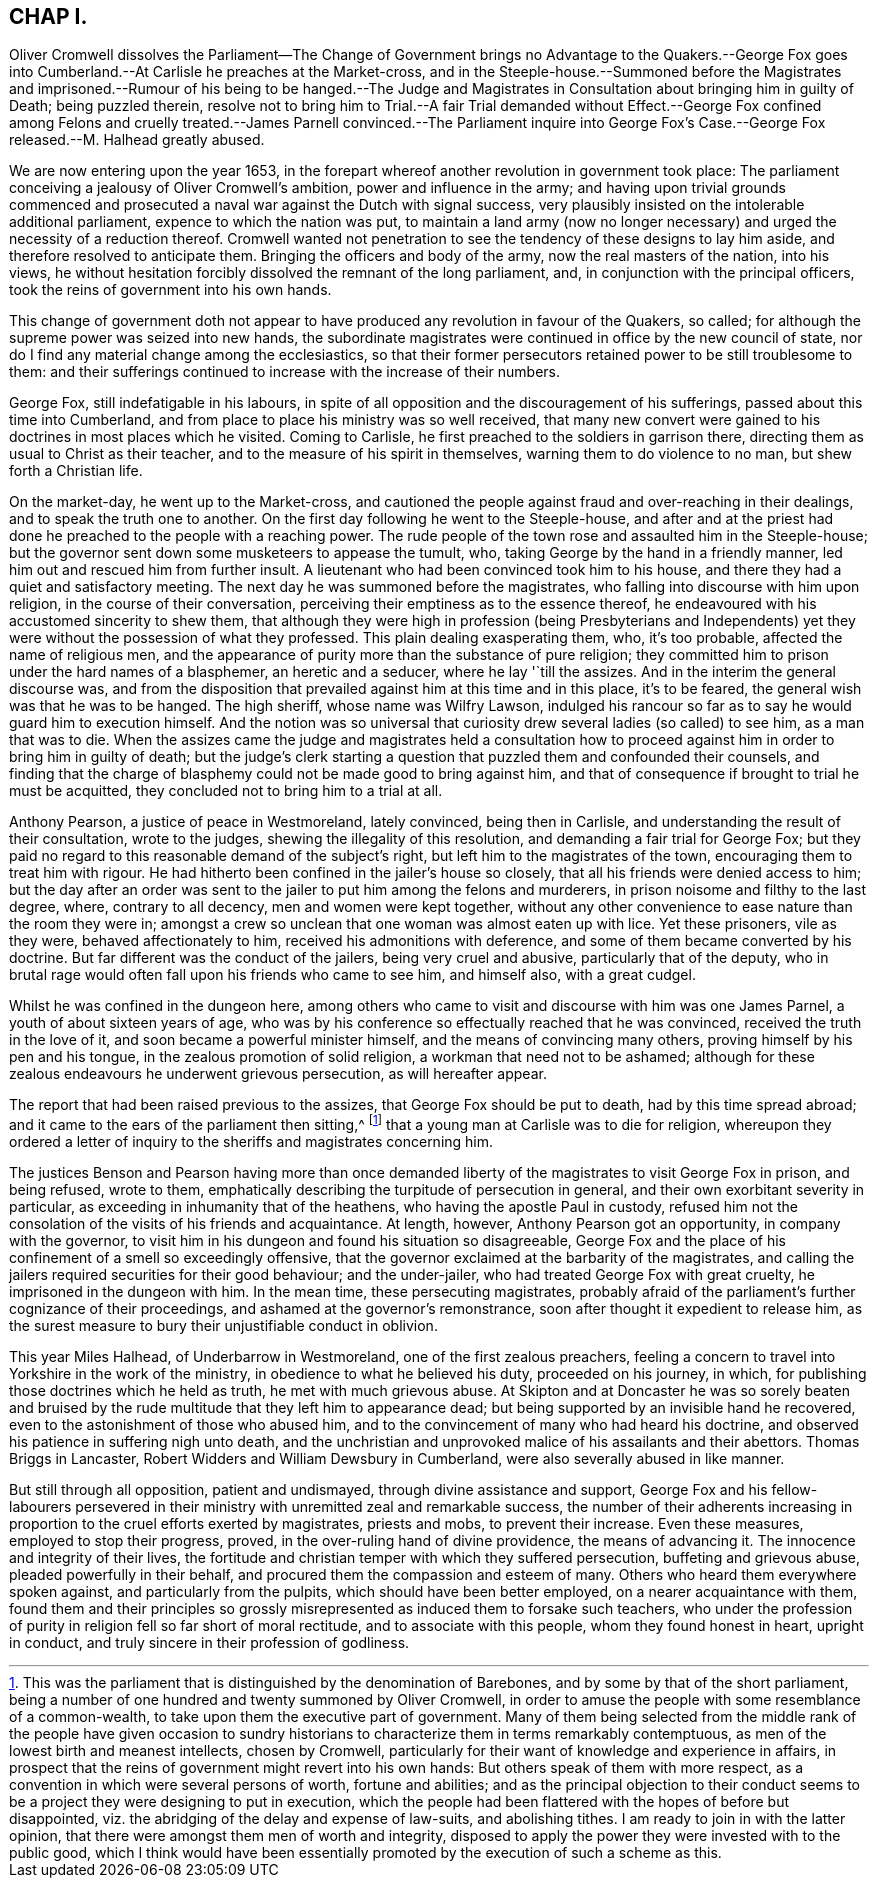 == CHAP I.

Oliver Cromwell dissolves the Parliament--The Change of Government brings no Advantage
to the Quakers.--George Fox goes into Cumberland.--At Carlisle he preaches at the Market-cross,
and in the Steeple-house.--Summoned before the Magistrates and
imprisoned.--Rumour of his being to be hanged.--The Judge and Magistrates
in Consultation about bringing him in guilty of Death;
being puzzled therein,
resolve not to bring him to Trial.--A fair Trial demanded without Effect.--George Fox
confined among Felons and cruelly treated.--James Parnell convinced.--The Parliament
inquire into George Fox`'s Case.--George Fox released.--M. Halhead greatly abused.

We are now entering upon the year 1653,
in the forepart whereof another revolution in government took place:
The parliament conceiving a jealousy of Oliver Cromwell`'s ambition,
power and influence in the army;
and having upon trivial grounds commenced and prosecuted
a naval war against the Dutch with signal success,
very plausibly insisted on the intolerable additional parliament,
expence to which the nation was put,
to maintain a land army (now no longer necessary)
and urged the necessity of a reduction thereof.
Cromwell wanted not penetration to see the tendency of these designs to lay him aside,
and therefore resolved to anticipate them.
Bringing the officers and body of the army, now the real masters of the nation,
into his views,
he without hesitation forcibly dissolved the remnant of the long parliament, and,
in conjunction with the principal officers,
took the reins of government into his own hands.

This change of government doth not appear to have
produced any revolution in favour of the Quakers,
so called; for although the supreme power was seized into new hands,
the subordinate magistrates were continued in office by the new council of state,
nor do I find any material change among the ecclesiastics,
so that their former persecutors retained power to be still troublesome to them:
and their sufferings continued to increase with the increase of their numbers.

George Fox, still indefatigable in his labours,
in spite of all opposition and the discouragement of his sufferings,
passed about this time into Cumberland,
and from place to place his ministry was so well received,
that many new convert were gained to his doctrines in most places which he visited.
Coming to Carlisle, he first preached to the soldiers in garrison there,
directing them as usual to Christ as their teacher,
and to the measure of his spirit in themselves, warning them to do violence to no man,
but shew forth a Christian life.

On the market-day, he went up to the Market-cross,
and cautioned the people against fraud and over-reaching in their dealings,
and to speak the truth one to another.
On the first day following he went to the Steeple-house,
and after and at the priest had done he preached to the people with a reaching power.
The rude people of the town rose and assaulted him in the Steeple-house;
but the governor sent down some musketeers to appease the tumult, who,
taking George by the hand in a friendly manner,
led him out and rescued him from further insult.
A lieutenant who had been convinced took him to his house,
and there they had a quiet and satisfactory meeting.
The next day he was summoned before the magistrates,
who falling into discourse with him upon religion, in the course of their conversation,
perceiving their emptiness as to the essence thereof,
he endeavoured with his accustomed sincerity to shew them,
that although they were high in profession (being Presbyterians and Independents)
yet they were without the possession of what they professed.
This plain dealing exasperating them, who, it`'s too probable,
affected the name of religious men,
and the appearance of purity more than the substance of pure religion;
they committed him to prison under the hard names of a blasphemer,
an heretic and a seducer, where he lay '`till the assizes.
And in the interim the general discourse was,
and from the disposition that prevailed against him at this time and in this place,
it`'s to be feared, the general wish was that he was to be hanged.
The high sheriff, whose name was Wilfry Lawson,
indulged his rancour so far as to say he would guard him to execution himself.
And the notion was so universal that curiosity drew
several ladies (so called) to see him,
as a man that was to die.
When the assizes came the judge and magistrates held a consultation
how to proceed against him in order to bring him in guilty of death;
but the judge`'s clerk starting a question that puzzled them and confounded their counsels,
and finding that the charge of blasphemy could not be made good to bring against him,
and that of consequence if brought to trial he must be acquitted,
they concluded not to bring him to a trial at all.

Anthony Pearson, a justice of peace in Westmoreland, lately convinced,
being then in Carlisle, and understanding the result of their consultation,
wrote to the judges, shewing the illegality of this resolution,
and demanding a fair trial for George Fox;
but they paid no regard to this reasonable demand of the subject`'s right,
but left him to the magistrates of the town, encouraging them to treat him with rigour.
He had hitherto been confined in the jailer`'s house so closely,
that all his friends were denied access to him;
but the day after an order was sent to the jailer to put him among the felons and murderers,
in prison noisome and filthy to the last degree, where, contrary to all decency,
men and women were kept together,
without any other convenience to ease nature than the room they were in;
amongst a crew so unclean that one woman was almost eaten up with lice.
Yet these prisoners, vile as they were, behaved affectionately to him,
received his admonitions with deference,
and some of them became converted by his doctrine.
But far different was the conduct of the jailers, being very cruel and abusive,
particularly that of the deputy,
who in brutal rage would often fall upon his friends who came to see him,
and himself also, with a great cudgel.

Whilst he was confined in the dungeon here,
among others who came to visit and discourse with him was one James Parnel,
a youth of about sixteen years of age,
who was by his conference so effectually reached that he was convinced,
received the truth in the love of it, and soon became a powerful minister himself,
and the means of convincing many others, proving himself by his pen and his tongue,
in the zealous promotion of solid religion, a workman that need not to be ashamed;
although for these zealous endeavours he underwent grievous persecution,
as will hereafter appear.

The report that had been raised previous to the assizes,
that George Fox should be put to death, had by this time spread abroad;
and it came to the ears of the parliament then sitting,^
footnote:[This was the parliament that is distinguished by the denomination of Barebones,
and by some by that of the short parliament,
being a number of one hundred and twenty summoned by Oliver Cromwell,
in order to amuse the people with some resemblance of a common-wealth,
to take upon them the executive part of government.
Many of them being selected from the middle rank of the people have given occasion
to sundry historians to characterize them in terms remarkably contemptuous,
as men of the lowest birth and meanest intellects, chosen by Cromwell,
particularly for their want of knowledge and experience in affairs,
in prospect that the reins of government might revert into his own hands:
But others speak of them with more respect,
as a convention in which were several persons of worth, fortune and abilities;
and as the principal objection to their conduct seems to
be a project they were designing to put in execution,
which the people had been flattered with the hopes of before but disappointed,
viz. the abridging of the delay and expense of law-suits, and abolishing tithes.
I am ready to join in with the latter opinion,
that there were amongst them men of worth and integrity,
disposed to apply the power they were invested with to the public good,
which I think would have been essentially promoted
by the execution of such a scheme as this.]
that a young man at Carlisle was to die for religion,
whereupon they ordered a letter of inquiry to the
sheriffs and magistrates concerning him.

The justices Benson and Pearson having more than once demanded
liberty of the magistrates to visit George Fox in prison,
and being refused, wrote to them,
emphatically describing the turpitude of persecution in general,
and their own exorbitant severity in particular,
as exceeding in inhumanity that of the heathens, who having the apostle Paul in custody,
refused him not the consolation of the visits of his friends and acquaintance.
At length, however, Anthony Pearson got an opportunity, in company with the governor,
to visit him in his dungeon and found his situation so disagreeable,
George Fox and the place of his confinement of a smell so exceedingly offensive,
that the governor exclaimed at the barbarity of the magistrates,
and calling the jailers required securities for their good behaviour;
and the under-jailer, who had treated George Fox with great cruelty,
he imprisoned in the dungeon with him.
In the mean time, these persecuting magistrates,
probably afraid of the parliament`'s further cognizance of their proceedings,
and ashamed at the governor`'s remonstrance,
soon after thought it expedient to release him,
as the surest measure to bury their unjustifiable conduct in oblivion.

This year Miles Halhead, of Underbarrow in Westmoreland,
one of the first zealous preachers,
feeling a concern to travel into Yorkshire in the work of the ministry,
in obedience to what he believed his duty, proceeded on his journey, in which,
for publishing those doctrines which he held as truth, he met with much grievous abuse.
At Skipton and at Doncaster he was so sorely beaten and bruised
by the rude multitude that they left him to appearance dead;
but being supported by an invisible hand he recovered,
even to the astonishment of those who abused him,
and to the convincement of many who had heard his doctrine,
and observed his patience in suffering nigh unto death,
and the unchristian and unprovoked malice of his assailants and their abettors.
Thomas Briggs in Lancaster, Robert Widders and William Dewsbury in Cumberland,
were also severally abused in like manner.

But still through all opposition, patient and undismayed,
through divine assistance and support,
George Fox and his fellow-labourers persevered in their
ministry with unremitted zeal and remarkable success,
the number of their adherents increasing in proportion
to the cruel efforts exerted by magistrates,
priests and mobs, to prevent their increase.
Even these measures, employed to stop their progress, proved,
in the over-ruling hand of divine providence, the means of advancing it.
The innocence and integrity of their lives,
the fortitude and christian temper with which they suffered persecution,
buffeting and grievous abuse, pleaded powerfully in their behalf,
and procured them the compassion and esteem of many.
Others who heard them everywhere spoken against, and particularly from the pulpits,
which should have been better employed, on a nearer acquaintance with them,
found them and their principles so grossly misrepresented
as induced them to forsake such teachers,
who under the profession of purity in religion fell so far short of moral rectitude,
and to associate with this people, whom they found honest in heart, upright in conduct,
and truly sincere in their profession of godliness.
